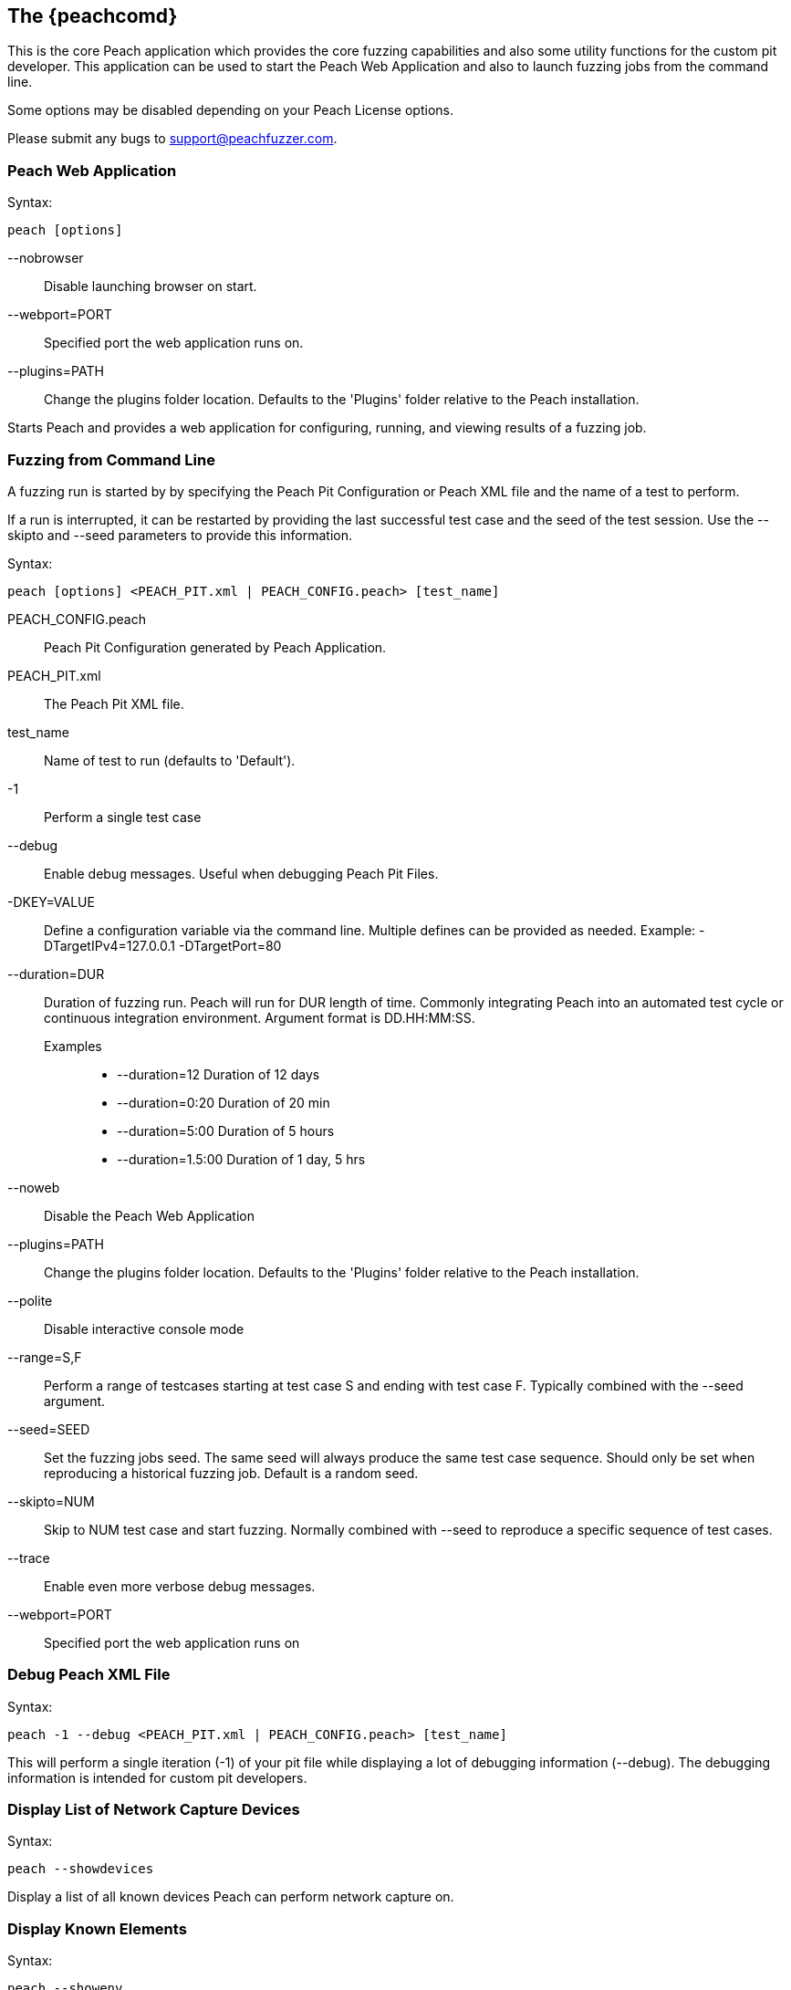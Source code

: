 [[Program_Peach]]
== The {peachcomd}

This is the core Peach application which provides the core fuzzing capabilities and 
also some utility functions for the custom pit developer. 
This application can be used to start the Peach Web Application and 
also to launch fuzzing jobs from the command line.

Some options may be disabled depending on your Peach License options.

Please submit any bugs to support@peachfuzzer.com.

=== Peach Web Application

Syntax: 

----
peach [options]
----

--nobrowser::
    Disable launching browser on start.
--webport=PORT::
    Specified port the web application runs on.
--plugins=PATH::
    Change the plugins folder location. 
    Defaults to the 'Plugins' folder relative to the Peach installation.

Starts Peach and provides a web application for configuring, running, and 
viewing results of a fuzzing job.

=== Fuzzing from Command Line

A fuzzing run is started by by specifying the Peach Pit Configuration or
Peach XML file and the name of a test to perform.

If a run is interrupted, it can be restarted by providing the last successful test case and the seed of the test session. Use the --skipto and --seed parameters to provide this information. 

Syntax: 

----
peach [options] <PEACH_PIT.xml | PEACH_CONFIG.peach> [test_name]
----

PEACH_CONFIG.peach::
    Peach Pit Configuration generated by Peach Application.
PEACH_PIT.xml::
    The Peach Pit XML file.
test_name::
    Name of test to run (defaults to 'Default').
-1::
    Perform a single test case
--debug::
    Enable debug messages. 
    Useful when debugging Peach Pit Files.
-DKEY=VALUE::
    Define a configuration variable via the command line. 
    Multiple defines can be provided as needed.
    Example: -DTargetIPv4=127.0.0.1 -DTargetPort=80
--duration=DUR::
    Duration of fuzzing run. Peach will run for DUR length of time. 
    Commonly integrating Peach into an automated test cycle or continuous integration environment. 
    Argument format is DD.HH:MM:SS.
    Examples;;
        * +--duration=12+     Duration of 12 days
        * +--duration=0:20+   Duration of 20 min
        * +--duration=5:00+   Duration of 5 hours
        * +--duration=1.5:00+ Duration of 1 day, 5 hrs
    
--noweb:: 
    Disable the Peach Web Application
--plugins=PATH::
    Change the plugins folder location. 
    Defaults to the 'Plugins' folder relative to the Peach installation.
--polite::
    Disable interactive console mode
--range=S,F::
    Perform a range of testcases starting at test case S and ending with test case F. 
    Typically combined with the --seed argument.
--seed=SEED::
    Set the fuzzing jobs seed. 
    The same seed will always produce the same test case sequence. 
    Should only be set when reproducing a historical fuzzing job. 
    Default is a random seed.
--skipto=NUM::
    Skip to NUM test case and start fuzzing. 
    Normally combined with --seed to reproduce a specific sequence of test cases.
--trace::
    Enable even more verbose debug messages.
--webport=PORT::
    Specified port the web application runs on

=== Debug Peach XML File

Syntax: 

----
peach -1 --debug <PEACH_PIT.xml | PEACH_CONFIG.peach> [test_name]
----
  
This will perform a single iteration (-1) of your pit file while 
displaying a lot of debugging information (--debug).
The debugging information is intended for custom pit developers.

=== Display List of Network Capture Devices

Syntax: 

----
peach --showdevices
----

Display a list of all known devices Peach can perform network capture
on.

=== Display Known Elements

Syntax: 

---- 
peach --showenv
----

Print a list of all known: 

* Actions
* Agent Channels
* Analyzers
* DataElements
* Fixups
* Loggers
* Monitors
* Mutation Strategies
* Mutators
* Publishers
* Relations
* Transformers

The list includes any associated parameters along with a description and default values. 
This can be used to verify that custom extensions are found.

=== Peach Agent

The Peach Agent functionality has been moved to a separate executable. 
See xref:Program_PeachAgent[PeachAgent] for more information.

ifndef::peachug[]

=== Running Analyzers from Command Line

This functionality has been moved to a separate executable.
See xref:PitTool_Analyzer[PitTool - Analyzer] for more information.

=== Generate XML Schema File

This functionality has been moved to a separate executable.
See xref:PitTool_Makexsd[PitTool - Makexsd] for more information.

endif::peachug[]

=== Examples

.Running a Pit Configuration (.peach)
======================
This example shows how to run a fuzzing job from a configuration file (.peach). 
The following command line launches Peach and fuzzes using +pit_config.peach+ as the configuration file.

----
> peach pit_config.peach
----
======================

.Running a Pit
======================
This example shows how to run a fuzzing definition. 
The following command line launches Peach and fuzzes using +pit.xml+ (and if it exists, +pit.xml.config+) as the configuration file.

----
> peach pit.xml
----
======================

.Single Iteration with Debug Output
======================
When testing a definition, we recommend running a single non-mutating iteration with debug output.

The following command line launches Peach and fuzzes using +pit.xml+ (and if it exists, +pit.xml.config+) as the configuration file. 
The command line combines the +-1+ and +--debug+ arguments to run a single iteration; 
the debugging information is included in the output. 
Even more verbose output can be enabled by using +--trace+ instead of +--debug+.

----
> peach -1 --debug samples\DebuggerWindows.xml

[*] Test 'Default' starting with random seed 27886.
Peach.Core.Agent.Agent StartMonitor: Monitor WindowsDebugger
Peach.Core.Agent.Agent StartMonitor: Monitor_1 PageHeap
Peach.Core.Agent.Agent StartMonitor: Monitor_2 NetworkCapture
Peach.Core.Agent.Agent SessionStarting: Monitor
Peach.Core.Agent.Monitors.WindowsDebuggerHybrid SessionStarting
Peach.Core.Agent.Agent SessionStarting: Monitor_1
Establishing the listener...
Waiting for a connection...
Peach.Core.Agent.Agent SessionStarting: Monitor_2

[R1,-,-] Performing iteration
Peach.Core.Engine runTest: Performing recording iteration.
Peach.Core.Dom.Action Run: Adding action to controlRecordingActionsExecuted
Peach.Core.Dom.Action ActionType.Output
Peach.Core.Publishers.TcpClientPublisher start()
Peach.Core.Publishers.TcpClientPublisher open()
Accepted connection from 127.0.0.1:51466.
Peach.Core.Publishers.TcpClientPublisher output(12 bytes)
Peach.Core.Publishers.TcpClientPublisher

00000000   48 65 6C 6C 6F 20 57 6F  72 6C 64 21               Hello World!

Received 12 bytes from client.
Peach.Core.Dom.Action Run: Adding action to controlRecordingActionsExecuted
Peach.Core.Dom.Action ActionType.Output
Peach.Core.Publishers.TcpClientPublisher output(12 bytes)
Peach.Core.Publishers.TcpClientPublisher

00000000   48 65 6C 6C 6F 20 57 6F  72 6C 64 21               Hello World!

Received 12 bytes from client.
Peach.Core.Publishers.TcpClientPublisher close()
Peach.Core.Publishers.TcpClientPublisher Shutting down connection to 127.0.0.1:4
244
Connection closed by peer.
Shutting connection down...
Connection is down.
Peach.Core.Publishers.TcpClientPublisher Read 0 bytes from 127.0.0.1:4244, closing client connection.
Waiting for a connection...
Peach.Core.Publishers.TcpClientPublisher Closing connection to 127.0.0.1:4244
Peach.Core.Agent.Monitors.WindowsDebuggerHybrid DetectedFault()
Peach.Core.Agent.Monitors.WindowsDebuggerHybrid DetectedFault() - No fault detected
Peach.Core.Engine runTest: context.config.singleIteration == true
Peach.Core.Publishers.TcpClientPublisher stop()
Peach.Core.Agent.Agent SessionFinished: Monitor_2
Peach.Core.Agent.Agent SessionFinished: Monitor_1
Peach.Core.Agent.Agent SessionFinished: Monitor
Peach.Core.Agent.Monitors.WindowsDebuggerHybrid SessionFinished
Peach.Core.Agent.Monitors.WindowsDebuggerHybrid _StopDebugger
Peach.Core.Agent.Monitors.WindowsDebuggerHybrid _FinishDebugger
Peach.Core.Agent.Monitors.WindowsDebuggerHybrid _StopDebugger
Peach.Core.Agent.Monitors.WindowsDebuggerHybrid _StopDebugger
Peach.Core.Agent.Monitors.WindowsDebuggerHybrid _FinishDebugger
Peach.Core.Agent.Monitors.WindowsDebuggerHybrid _StopDebugger

[*] Test 'Default' finished.
----
======================

[[Replay_Existing_Test_Sequence]]
.Replay Existing Test Sequence
======================
Once you find a faulting condition, you may want to replicate the exact test (or sequence of tests) to recreate the issue. Peach can reproduce exact test sequences given the following information:

. Exact version of Peach. This is found in the log file +status.txt+.
. Seed number used. This is also found in the log file +status.txt+.
. Same/similar pit file. Data and state models must be the same.

.status.txt
----
Peach Fuzzing Run
=================

Date of run: 3/20/2014 1:58:58 PM
Peach Version: 3.1.40.1              <1>
Seed: 51816                          <2>
Command line: samples\DebuggerWindows.xml
Pit File: samples\DebuggerWindows.xml
. Test starting: Default

----
<1> Version of Peach used. Must match when reproducing.
<2> Seed used. Must match when reproducing.

We can use the first command line to skip directly to a specific iteration and start fuzzing. This lets you run a series of iterations starting from a certain point. 

TIP: The +--seed+ argument matches the value from the +status.txt+ file.

----
> peach --seed 51816 --skipto 37566
----

We can use the second command line to perform either a specific iteration or a small number of iterations.

----
> peach --seed 51816 --range 37566,37566
----
======================
